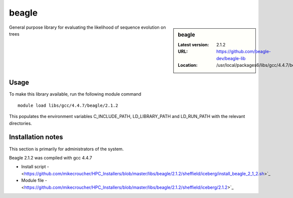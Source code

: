 .. _beagle:

beagle
======

.. sidebar:: beagle

   :Latest version: 2.1.2
   :URL: https://github.com/beagle-dev/beagle-lib
   :Location: /usr/local/packages6/libs/gcc/4.4.7/beagle/2.1.2/

General purpose library for evaluating the likelihood of sequence evolution on trees

Usage
-----
To make this library available, run the following module command ::

      module load libs/gcc/4.4.7/beagle/2.1.2

This populates the environment variables C_INCLUDE_PATH, LD_LIBRARY_PATH and LD_RUN_PATH with the relevant directories.

Installation notes
------------------
This section is primarily for administrators of the system.

Beagle 2.1.2 was compiled with gcc 4.4.7

* Install script - <https://github.com/mikecroucher/HPC_Installers/blob/master/libs/beagle/2.1.2/sheffield/iceberg/install_beagle_2_1_2.sh>`_
* Module file - <https://github.com/mikecroucher/HPC_Installers/blob/master/libs/beagle/2.1.2/sheffield/iceberg/2.1.2>`_

